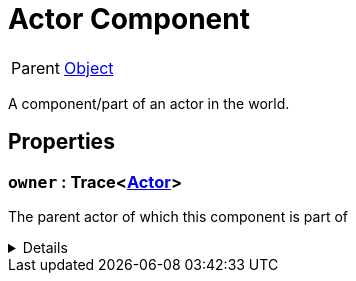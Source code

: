 = Actor Component
:table-caption!:

[cols="1,5a",separator="!"]
!===
! Parent
! xref:/reflection/classes/Object.adoc[Object]
!===

A component/part of an actor in the world.

// tag::interface[]

== Properties

// tag::func-owner-title[]
=== `owner` : Trace<xref:/reflection/classes/Actor.adoc[Actor]>
// tag::func-owner[]

The parent actor of which this component is part of

[%collapsible]
====
[cols="1,5a",separator="!"]
!===
! Flags ! +++<span style='color:#e59445'><i>ReadOnly</i></span> <span style='color:#bb2828'><i>RuntimeSync</i></span> <span style='color:#bb2828'><i>RuntimeParallel</i></span>+++

! Display Name ! Owner
!===
====
// end::func-owner[]
// end::func-owner-title[]

// end::interface[]

